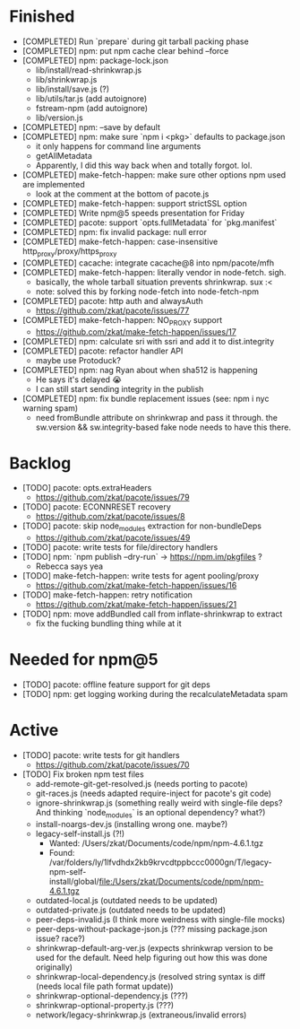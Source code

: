 * Finished
  * [COMPLETED] Run `prepare` during git tarball packing phase
  * [COMPLETED] npm: put npm cache clear behind --force
  * [COMPLETED] npm: package-lock.json
    * lib/install/read-shrinkwrap.js
    * lib/shrinkwrap.js
    * lib/install/save.js (?)
    * lib/utils/tar.js (add autoignore)
    * fstream-npm (add autoignore)
    * lib/version.js
  * [COMPLETED] npm: --save by default
  * [COMPLETED] npm: make sure `npm i <pkg>` defaults to package.json
    * it only happens for command line arguments
    * getAllMetadata
    * Apparently, I did this way back when and totally forgot. lol.
  * [COMPLETED] make-fetch-happen: make sure other options npm used are implemented
    * look at the comment at the bottom of pacote.js
  * [COMPLETED] make-fetch-happen: support strictSSL option
  * [COMPLETED] Write npm@5 speeds presentation for Friday
  * [COMPLETED] pacote: support `opts.fullMetadata` for `pkg.manifest`
  * [COMPLETED] npm: fix invalid package: null error
  * [COMPLETED] make-fetch-happen: case-insensitive http_proxy/proxy/https_proxy
  * [COMPLETED] cacache: integrate cacache@8 into npm/pacote/mfh
  * [COMPLETED] make-fetch-happen: literally vendor in node-fetch. sigh.
    * basically, the whole tarball situation prevents shrinkwrap. sux :<
    * note: solved this by forking node-fetch into node-fetch-npm
  * [COMPLETED] pacote: http auth and alwaysAuth
    * https://github.com/zkat/pacote/issues/77
  * [COMPLETED] make-fetch-happen: NO_PROXY support
    * https://github.com/zkat/make-fetch-happen/issues/17
  * [COMPLETED] npm: calculate sri with ssri and add it to dist.integrity
  * [COMPLETED] pacote: refactor handler API
    * maybe use Protoduck?
  * [COMPLETED] npm: nag Ryan about when sha512 is happening
    * He says it's delayed 😭
    * I can still start sending integrity in the publish
  * [COMPLETED] npm: fix bundle replacement issues (see: npm i nyc warning spam)
    * need fromBundle attribute on shrinkwrap and pass it through. the sw.version && sw.integrity-based fake node needs to have this there.
* Backlog
  * [TODO] pacote: opts.extraHeaders
    * https://github.com/zkat/pacote/issues/79
  * [TODO] pacote: ECONNRESET recovery
    * https://github.com/zkat/pacote/issues/8
  * [TODO] pacote: skip node_modules extraction for non-bundleDeps
    * https://github.com/zkat/pacote/issues/49
  * [TODO] pacote: write tests for file/directory handlers
  * [TODO] npm: `npm publish --dry-run` -> https://npm.im/pkgfiles ?
    * Rebecca says yea
  * [TODO] make-fetch-happen: write tests for agent pooling/proxy
    * https://github.com/zkat/make-fetch-happen/issues/16
  * [TODO] make-fetch-happen: retry notification
    * https://github.com/zkat/make-fetch-happen/issues/21
  * [TODO] npm: move addBundled call from inflate-shrinkwrap to extract
    * fix the fucking bundling thing while at it
* Needed for npm@5
  * [TODO] pacote: offline feature support for git deps
  * [TODO] npm: get logging working during the recalculateMetadata spam
* Active
  * [TODO] pacote: write tests for git handlers
    * https://github.com/zkat/pacote/issues/70
  * [TODO] Fix broken npm test files
    * add-remote-git-get-resolved.js (needs porting to pacote)
    * git-races.js (needs adapted require-inject for pacote's git code)
    * ignore-shrinkwrap.js (something really weird with single-file deps? And thinking `node_modules` is an optional dependency? what?)
    * install-noargs-dev.js (installing wrong one. maybe?)
    * legacy-self-install.js (?!)
      * Wanted: /Users/zkat/Documents/code/npm/npm-4.6.1.tgz
      * Found: /var/folders/ly/1lfvdhdx2kb9krvcdtppbccc0000gn/T/legacy-npm-self-install/global/file:/Users/zkat/Documents/code/npm/npm-4.6.1.tgz
    * outdated-local.js (outdated needs to be updated)
    * outdated-private.js (outdated needs to be updated)
    * peer-deps-invalid.js (I think more weirdness with single-file mocks)
    * peer-deps-without-package-json.js (??? missing package.json issue? race?)
    * shrinkwrap-default-arg-ver.js (expects shrinkwrap version to be used for the default. Need help figuring out how this was done originally)
    * shrinkwrap-local-dependency.js (resolved string syntax is diff (needs local file path format update))
    * shrinkwrap-optional-dependency.js (???)
    * shrinkwrap-optional-property.js (???)
    * network/legacy-shrinkwrap.js (extraneous/invalid errors)
